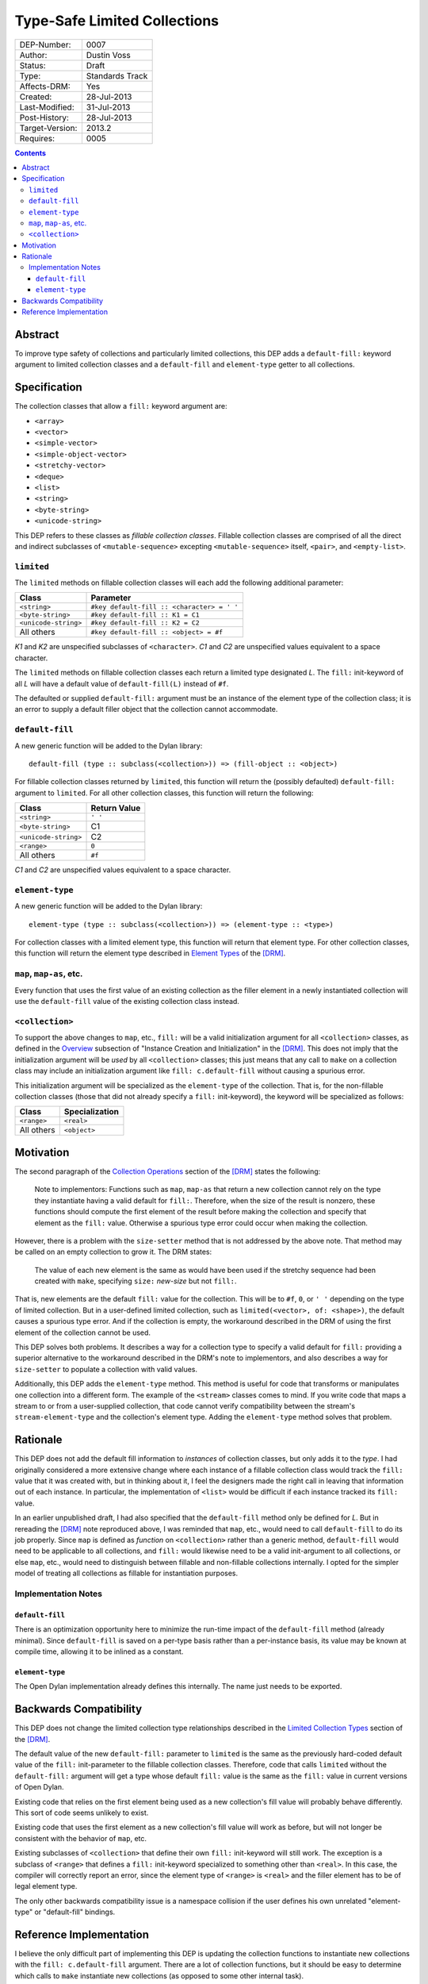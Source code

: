 *****************************
Type-Safe Limited Collections
*****************************
        
===============  ===============
DEP-Number:      0007
Author:          Dustin Voss
Status:          Draft
Type:            Standards Track
Affects-DRM:     Yes
Created:         28-Jul-2013
Last-Modified:   31-Jul-2013
Post-History:    28-Jul-2013
Target-Version:  2013.2
Requires:        0005
===============  ===============

.. contents:: Contents
   :local:


Abstract
========

To improve type safety of collections and particularly limited collections,
this DEP adds a ``default-fill:`` keyword argument to limited collection
classes and a ``default-fill`` and ``element-type`` getter to all collections.


Specification
=============

The collection classes that allow a ``fill:`` keyword argument are:

- ``<array>``
- ``<vector>``
- ``<simple-vector>``
- ``<simple-object-vector>``
- ``<stretchy-vector>``
- ``<deque>``
- ``<list>``
- ``<string>``
- ``<byte-string>``
- ``<unicode-string>``

This DEP refers to these classes as *fillable collection classes*. Fillable
collection classes are comprised of all the direct and indirect subclasses of
``<mutable-sequence>`` excepting ``<mutable-sequence>`` itself, ``<pair>``, and
``<empty-list>``.


``limited``
-----------

The ``limited`` methods on fillable collection classes will each add the
following additional parameter:

====================  ==========================================
Class                 Parameter
====================  ==========================================
``<string>``          ``#key default-fill :: <character> = ' '``
``<byte-string>``     ``#key default-fill :: K1 = C1``
``<unicode-string>``  ``#key default-fill :: K2 = C2``
All others            ``#key default-fill :: <object> = #f``
====================  ==========================================

*K1* and *K2* are unspecified subclasses of ``<character>``. *C1* and *C2* are
unspecified values equivalent to a space character.

The ``limited`` methods on fillable collection classes each return a limited
type designated *L*. The ``fill:`` init-keyword of all *L* will have a default
value of ``default-fill(L)`` instead of ``#f``.

The defaulted or supplied ``default-fill:`` argument must be an instance of the
element type of the collection class; it is an error to supply a default filler
object that the collection cannot accommodate.


``default-fill``
----------------

A new generic function will be added to the Dylan library::

   default-fill (type :: subclass(<collection>)) => (fill-object :: <object>)

For fillable collection classes returned by ``limited``, this function will
return the (possibly defaulted) ``default-fill:`` argument to ``limited``. For
all other collection classes, this function will return the following:

====================  ============  
Class                 Return Value
====================  ============  
``<string>``          ``' '``
``<byte-string>``     C1
``<unicode-string>``  C2
``<range>``           ``0``
All others            ``#f``
====================  ============  

*C1* and *C2* are unspecified values equivalent to a space character.


``element-type``
----------------

A new generic function will be added to the Dylan library::

   element-type (type :: subclass(<collection>)) => (element-type :: <type>)

For collection classes with a limited element type, this function will return
that element type. For other collection classes, this function will return the
element type described in
`Element Types <http://opendylan.org/books/drm/Element_Types>`__ of the [DRM]_.


``map``, ``map-as``, etc.
-------------------------

Every function that uses the first value of an existing collection as the
filler element in a newly instantiated collection will use the ``default-fill``
value of the existing collection class instead.


``<collection>``
----------------

To support the above changes to ``map``, etc., ``fill:`` will be a valid
initialization argument for all ``<collection>`` classes, as defined in the
`Overview <http://opendylan.org/books/drm/Instance_Creation_and_Initialization#HEADING-43-2>`__
subsection of "Instance Creation and Initialization" in the [DRM]_. This does
not imply that the initialization argument will be *used* by all
``<collection>`` classes; this just means that any call to ``make`` on a
collection class may include an initialization argument like ``fill:
c.default-fill`` without causing a spurious error.

This initialization argument will be specialized as the ``element-type`` of the
collection. That is, for the non-fillable collection classes (those that did
not already specify a ``fill:`` init-keyword), the keyword will be specialized
as follows:

===========  ==============
Class        Specialization
===========  ==============
``<range>``  ``<real>``
All others   ``<object>``
===========  ==============


Motivation
==========

The second paragraph of the 
`Collection Operations <http://opendylan.org/books/drm/Collection_Operations>`__
section of the [DRM]_ states the following:

   Note to implementors: Functions such as ``map``, ``map-as`` that return a
   new collection cannot rely on the type they instantiate having a valid
   default for ``fill:``. Therefore, when the size of the result is nonzero,
   these functions should compute the first element of the result before making
   the collection and specify that element as the ``fill:`` value. Otherwise a
   spurious type error could occur when making the collection.
   
However, there is a problem with the ``size-setter`` method that is not
addressed by the above note. That method may be called on an empty collection
to grow it. The DRM states:

   The value of each new element is the same as would have been used if the
   stretchy sequence had been created with ``make``, specifying ``size:``
   *new-size* but not ``fill:``.

That is, new elements are the default ``fill:`` value for the collection. This
will be to ``#f``, ``0``, or ``' '`` depending on the type of limited
collection. But in a user-defined limited collection, such as
``limited(<vector>, of: <shape>)``, the default causes a spurious type error.
And if the collection is empty, the workaround described in the DRM of using
the first element of the collection cannot be used.

This DEP solves both problems. It describes a way for a collection type to
specify a valid default for ``fill:`` providing a superior alternative to the
workaround described in the DRM's note to implementors, and also describes a
way for ``size-setter`` to populate a collection with valid values.

Additionally, this DEP adds the ``element-type`` method. This method is useful
for code that transforms or manipulates one collection into a different form.
The example of the ``<stream>`` classes comes to mind. If you write code that
maps a stream to or from a user-supplied collection, that code cannot verify
compatibility between the stream's ``stream-element-type`` and the collection's
element type. Adding the ``element-type`` method solves that problem.


Rationale
=========

This DEP does not add the default fill information to *instances* of collection
classes, but only adds it to the *type*. I had originally considered a more
extensive change where each instance of a fillable collection class would track
the ``fill:`` value that it was created with, but in thinking about it, I feel
the designers made the right call in leaving that information out of each
instance. In particular, the implementation of ``<list>`` would be difficult if
each instance tracked its ``fill:`` value.

In an earlier unpublished draft, I had also specified that the ``default-fill``
method only be defined for *L*. But in rereading the [DRM]_ note reproduced
above, I was reminded that ``map``, etc., would need to call ``default-fill``
to do its job properly. Since ``map`` is defined as *function* on
``<collection>`` rather than a generic method, ``default-fill`` would need to
be applicable to all collections, and ``fill:`` would likewise need to be a
valid init-argument to all collections, or else ``map``, etc., would need to
distinguish between fillable and non-fillable collections internally. I opted
for the simpler model of treating all collections as fillable for instantiation
purposes.


Implementation Notes
--------------------

``default-fill``
''''''''''''''''

There is an optimization opportunity here to minimize the run-time impact of
the ``default-fill`` method (already minimal). Since ``default-fill`` is saved
on a per-type basis rather than a per-instance basis, its value may be known at
compile time, allowing it to be inlined as a constant.


``element-type``
''''''''''''''''

The Open Dylan implementation already defines this internally. The name just
needs to be exported.


Backwards Compatibility
=======================

This DEP does not change the limited collection type relationships described in
the `Limited Collection Types <http://opendylan.org/books/drm/Limited_Collection_Types>`__
section of the [DRM]_.

The default value of the new ``default-fill:`` parameter to ``limited`` is the
same as the previously hard-coded default value of the ``fill:`` init-parameter
to the fillable collection classes. Therefore, code that calls ``limited``
without the ``default-fill:`` argument will get a type whose default ``fill:``
value is the same as the ``fill:`` value in current versions of Open Dylan.

Existing code that relies on the first element being used as a new collection's
fill value will probably behave differently. This sort of code seems unlikely to
exist.

Existing code that uses the first element as a new collection's fill value will
work as before, but will not longer be consistent with the behavior of ``map``,
etc.

Existing subclasses of ``<collection>`` that define their own ``fill:``
init-keyword will still work. The exception is a subclass of ``<range>`` that
defines a ``fill:`` init-keyword specialized to something other than
``<real>``. In this case, the compiler will correctly report an error, since
the element type of ``<range>`` is ``<real>`` and the filler element has to be
of legal element type.

The only other backwards compatibility issue is a namespace collision if the
user defines his own unrelated "element-type" or "default-fill" bindings.


Reference Implementation
========================

I believe the only difficult part of implementing this DEP is updating the
collection functions to instantiate new collections with the ``fill:
c.default-fill`` argument. There are a lot of collection functions, but it
should be easy to determine which calls to ``make`` instantiate new collections
(as opposed to some other internal task).


.. [DRM] `Dylan Reference Manual`:title-reference:
